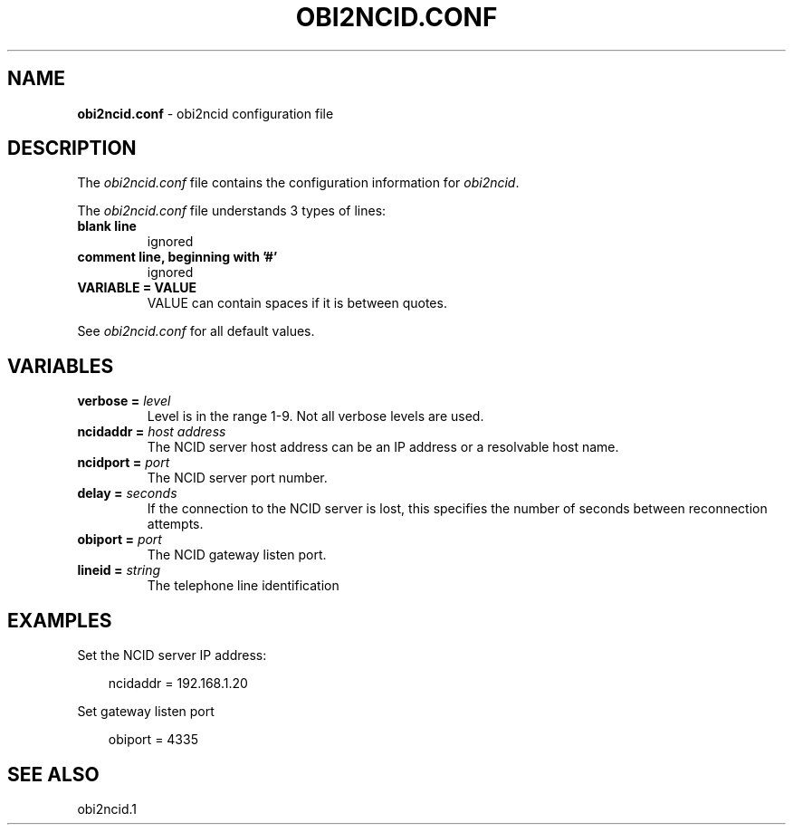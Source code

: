 .\" %W% %G%
.TH OBI2NCID.CONF 5
.SH NAME
.B obi2ncid.conf
- obi2ncid configuration file
.SH DESCRIPTION
The \fIobi2ncid.conf\fR file contains the configuration information for
\fIobi2ncid\fR.
.PP
The \fIobi2ncid.conf\fR file understands 3 types of lines:
.TP
.B blank line
ignored
.TP
.B comment line, beginning with '#'
ignored
.TP
.B VARIABLE = VALUE
VALUE can contain spaces if it is between quotes.
.PP
See \fIobi2ncid.conf\fR for all default values.
.SH VARIABLES
.TP
.B verbose = \fIlevel\fR
Level is in the range 1-9. Not all verbose levels are used.
.TP
.B ncidaddr = \fIhost address\fR
The NCID server host address can be an IP address or a resolvable host name.
.TP
.B ncidport = \fIport\fR
The NCID server port number.
.TP
.B delay = \fIseconds\fR
If the connection to the NCID server is lost, this specifies the number
of seconds between reconnection attempts.
.TP
.B obiport = \fIport\fR
The NCID gateway listen port.
.TP
.B lineid = \fIstring\fR
The telephone line identification
.RE
.SH EXAMPLES
Set the NCID server IP address:
.PP
.RS 3
ncidaddr = 192.168.1.20
.RE
.PP
Set gateway listen port
.PP
.RS 3
obiport = 4335
.RE
.RE
.SH SEE ALSO
obi2ncid.1
